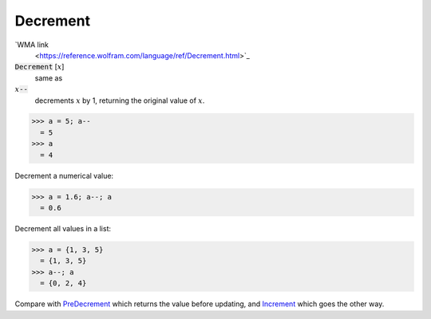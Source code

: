Decrement
=========

`WMA link
 <https://reference.wolfram.com/language/ref/Decrement.html>`_


:code:`Decrement` [:math:`x`]
    same as

:math:`x`:code:`--`
    decrements :math:`x` by 1, returning the original value of :math:`x`.





>>> a = 5; a--
  = 5
>>> a
  = 4

Decrement a numerical value:

>>> a = 1.6; a--; a
  = 0.6

Decrement all values in a list:

>>> a = {1, 3, 5}
  = {1, 3, 5}
>>> a--; a
  = {0, 2, 4}

Compare with `PreDecrement </doc/reference-of-built-in-symbols/assignments/in-place-binary-assignment-operator/predecrement>`_ which returns the value before updating, and `Increment </doc/reference-of-built-in-symbols/assignments/in-place-binary-assignment-operator/increment>`_ which goes the other way.